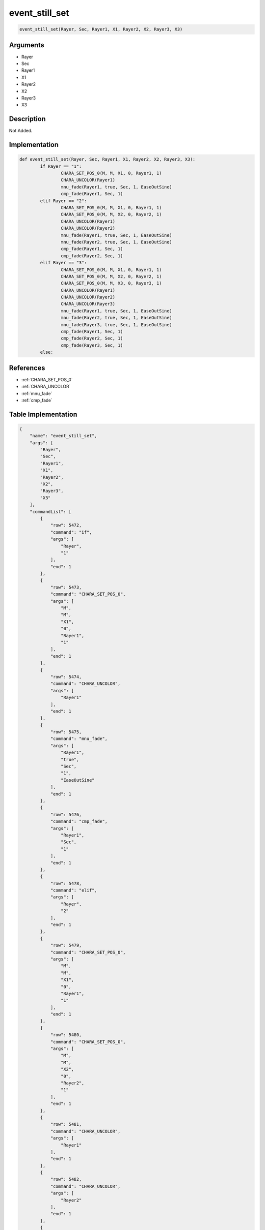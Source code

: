 .. _event_still_set:

event_still_set
========================

.. code-block:: text

	event_still_set(Rayer, Sec, Rayer1, X1, Rayer2, X2, Rayer3, X3)


Arguments
------------

* Rayer
* Sec
* Rayer1
* X1
* Rayer2
* X2
* Rayer3
* X3

Description
-------------

Not Added.

Implementation
-------------

.. code-block:: python

	def event_still_set(Rayer, Sec, Rayer1, X1, Rayer2, X2, Rayer3, X3):
		if Rayer == "1":
			CHARA_SET_POS_0(M, M, X1, 0, Rayer1, 1)
			CHARA_UNCOLOR(Rayer1)
			mnu_fade(Rayer1, true, Sec, 1, EaseOutSine)
			cmp_fade(Rayer1, Sec, 1)
		elif Rayer == "2":
			CHARA_SET_POS_0(M, M, X1, 0, Rayer1, 1)
			CHARA_SET_POS_0(M, M, X2, 0, Rayer2, 1)
			CHARA_UNCOLOR(Rayer1)
			CHARA_UNCOLOR(Rayer2)
			mnu_fade(Rayer1, true, Sec, 1, EaseOutSine)
			mnu_fade(Rayer2, true, Sec, 1, EaseOutSine)
			cmp_fade(Rayer1, Sec, 1)
			cmp_fade(Rayer2, Sec, 1)
		elif Rayer == "3":
			CHARA_SET_POS_0(M, M, X1, 0, Rayer1, 1)
			CHARA_SET_POS_0(M, M, X2, 0, Rayer2, 1)
			CHARA_SET_POS_0(M, M, X3, 0, Rayer3, 1)
			CHARA_UNCOLOR(Rayer1)
			CHARA_UNCOLOR(Rayer2)
			CHARA_UNCOLOR(Rayer3)
			mnu_fade(Rayer1, true, Sec, 1, EaseOutSine)
			mnu_fade(Rayer2, true, Sec, 1, EaseOutSine)
			mnu_fade(Rayer3, true, Sec, 1, EaseOutSine)
			cmp_fade(Rayer1, Sec, 1)
			cmp_fade(Rayer2, Sec, 1)
			cmp_fade(Rayer3, Sec, 1)
		else:

References
-------------
* :ref:`CHARA_SET_POS_0`
* :ref:`CHARA_UNCOLOR`
* :ref:`mnu_fade`
* :ref:`cmp_fade`

Table Implementation
-------------

.. code-block:: json

	{
	    "name": "event_still_set",
	    "args": [
	        "Rayer",
	        "Sec",
	        "Rayer1",
	        "X1",
	        "Rayer2",
	        "X2",
	        "Rayer3",
	        "X3"
	    ],
	    "commandList": [
	        {
	            "row": 5472,
	            "command": "if",
	            "args": [
	                "Rayer",
	                "1"
	            ],
	            "end": 1
	        },
	        {
	            "row": 5473,
	            "command": "CHARA_SET_POS_0",
	            "args": [
	                "M",
	                "M",
	                "X1",
	                "0",
	                "Rayer1",
	                "1"
	            ],
	            "end": 1
	        },
	        {
	            "row": 5474,
	            "command": "CHARA_UNCOLOR",
	            "args": [
	                "Rayer1"
	            ],
	            "end": 1
	        },
	        {
	            "row": 5475,
	            "command": "mnu_fade",
	            "args": [
	                "Rayer1",
	                "true",
	                "Sec",
	                "1",
	                "EaseOutSine"
	            ],
	            "end": 1
	        },
	        {
	            "row": 5476,
	            "command": "cmp_fade",
	            "args": [
	                "Rayer1",
	                "Sec",
	                "1"
	            ],
	            "end": 1
	        },
	        {
	            "row": 5478,
	            "command": "elif",
	            "args": [
	                "Rayer",
	                "2"
	            ],
	            "end": 1
	        },
	        {
	            "row": 5479,
	            "command": "CHARA_SET_POS_0",
	            "args": [
	                "M",
	                "M",
	                "X1",
	                "0",
	                "Rayer1",
	                "1"
	            ],
	            "end": 1
	        },
	        {
	            "row": 5480,
	            "command": "CHARA_SET_POS_0",
	            "args": [
	                "M",
	                "M",
	                "X2",
	                "0",
	                "Rayer2",
	                "1"
	            ],
	            "end": 1
	        },
	        {
	            "row": 5481,
	            "command": "CHARA_UNCOLOR",
	            "args": [
	                "Rayer1"
	            ],
	            "end": 1
	        },
	        {
	            "row": 5482,
	            "command": "CHARA_UNCOLOR",
	            "args": [
	                "Rayer2"
	            ],
	            "end": 1
	        },
	        {
	            "row": 5483,
	            "command": "mnu_fade",
	            "args": [
	                "Rayer1",
	                "true",
	                "Sec",
	                "1",
	                "EaseOutSine"
	            ],
	            "end": 1
	        },
	        {
	            "row": 5484,
	            "command": "mnu_fade",
	            "args": [
	                "Rayer2",
	                "true",
	                "Sec",
	                "1",
	                "EaseOutSine"
	            ],
	            "end": 1
	        },
	        {
	            "row": 5485,
	            "command": "cmp_fade",
	            "args": [
	                "Rayer1",
	                "Sec",
	                "1"
	            ],
	            "end": 1
	        },
	        {
	            "row": 5486,
	            "command": "cmp_fade",
	            "args": [
	                "Rayer2",
	                "Sec",
	                "1"
	            ],
	            "end": 1
	        },
	        {
	            "row": 5488,
	            "command": "elif",
	            "args": [
	                "Rayer",
	                "3"
	            ],
	            "end": 1
	        },
	        {
	            "row": 5489,
	            "command": "CHARA_SET_POS_0",
	            "args": [
	                "M",
	                "M",
	                "X1",
	                "0",
	                "Rayer1",
	                "1"
	            ],
	            "end": 1
	        },
	        {
	            "row": 5490,
	            "command": "CHARA_SET_POS_0",
	            "args": [
	                "M",
	                "M",
	                "X2",
	                "0",
	                "Rayer2",
	                "1"
	            ],
	            "end": 1
	        },
	        {
	            "row": 5491,
	            "command": "CHARA_SET_POS_0",
	            "args": [
	                "M",
	                "M",
	                "X3",
	                "0",
	                "Rayer3",
	                "1"
	            ],
	            "end": 1
	        },
	        {
	            "row": 5492,
	            "command": "CHARA_UNCOLOR",
	            "args": [
	                "Rayer1"
	            ],
	            "end": 1
	        },
	        {
	            "row": 5493,
	            "command": "CHARA_UNCOLOR",
	            "args": [
	                "Rayer2"
	            ],
	            "end": 1
	        },
	        {
	            "row": 5494,
	            "command": "CHARA_UNCOLOR",
	            "args": [
	                "Rayer3"
	            ],
	            "end": 1
	        },
	        {
	            "row": 5495,
	            "command": "mnu_fade",
	            "args": [
	                "Rayer1",
	                "true",
	                "Sec",
	                "1",
	                "EaseOutSine"
	            ],
	            "end": 1
	        },
	        {
	            "row": 5496,
	            "command": "mnu_fade",
	            "args": [
	                "Rayer2",
	                "true",
	                "Sec",
	                "1",
	                "EaseOutSine"
	            ],
	            "end": 1
	        },
	        {
	            "row": 5497,
	            "command": "mnu_fade",
	            "args": [
	                "Rayer3",
	                "true",
	                "Sec",
	                "1",
	                "EaseOutSine"
	            ],
	            "end": 1
	        },
	        {
	            "row": 5498,
	            "command": "cmp_fade",
	            "args": [
	                "Rayer1",
	                "Sec",
	                "1"
	            ],
	            "end": 1
	        },
	        {
	            "row": 5499,
	            "command": "cmp_fade",
	            "args": [
	                "Rayer2",
	                "Sec",
	                "1"
	            ],
	            "end": 1
	        },
	        {
	            "row": 5500,
	            "command": "cmp_fade",
	            "args": [
	                "Rayer3",
	                "Sec",
	                "1"
	            ],
	            "end": 1
	        },
	        {
	            "row": 5501,
	            "command": "else",
	            "args": [],
	            "end": 1
	        },
	        {
	            "row": 5502,
	            "command": "endif",
	            "args": [],
	            "end": 1
	        }
	    ]
	}

Sample
-------------

.. code-block:: json

	{}
